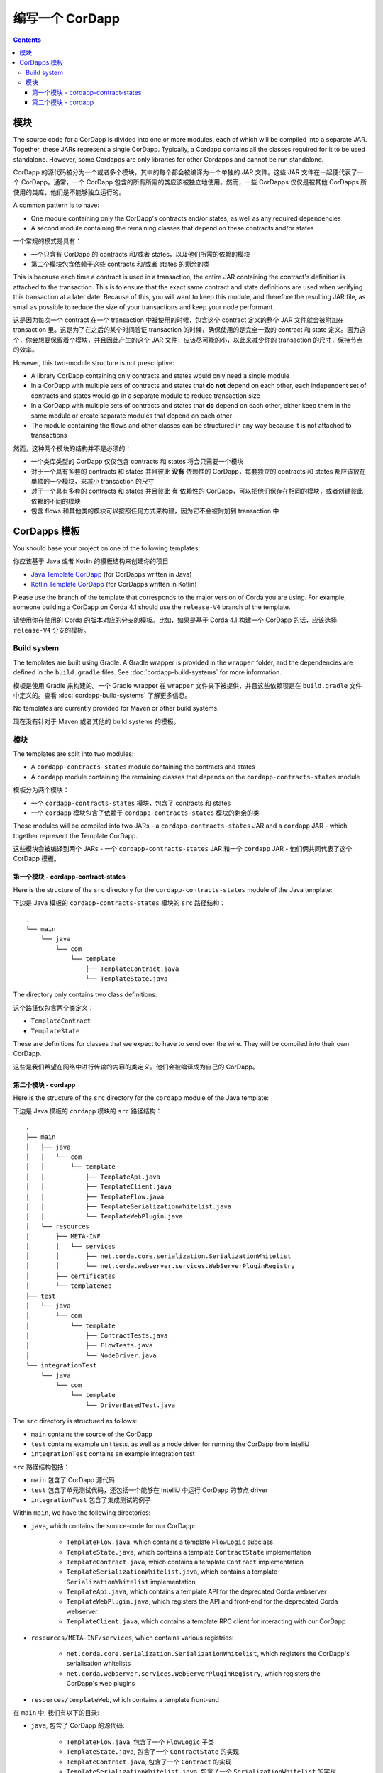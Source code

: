 编写一个 CorDapp
=====================

.. contents::

.. _cordapp-structure:

模块
-------
The source code for a CorDapp is divided into one or more modules, each of which will be compiled into a separate JAR.
Together, these JARs represent a single CorDapp. Typically, a Cordapp contains all the classes required for it to be
used standalone. However, some Cordapps are only libraries for other Cordapps and cannot be run standalone.

CorDapp 的源代码被分为一个或者多个模块，其中的每个都会被编译为一个单独的 JAR 文件。这些 JAR 文件在一起便代表了一个 CorDapp。通常，一个 CorDapp 包含的所有所需的类应该被独立地使用。然而，一些 CorDapps 仅仅是被其他 CorDapps 所使用的类库，他们是不能够独立运行的。

A common pattern is to have:

* One module containing only the CorDapp's contracts and/or states, as well as any required dependencies
* A second module containing the remaining classes that depend on these contracts and/or states

一个常规的模式是具有：

* 一个只含有 CorDapp 的 contracts 和/或者 states，以及他们所需的依赖的模块
* 第二个模块包含依赖于这些 contracts 和/或者 states 的剩余的类

This is because each time a contract is used in a transaction, the entire JAR containing the contract's definition is
attached to the transaction. This is to ensure that the exact same contract and state definitions are used when
verifying this transaction at a later date. Because of this, you will want to keep this module, and therefore the
resulting JAR file, as small as possible to reduce the size of your transactions and keep your node performant.

这是因为每次一个 contract 在一个 transaction 中被使用的时候，包含这个 contract 定义的整个 JAR 文件就会被附加在 transaction 里。这是为了在之后的某个时间验证 transaction 的时候，确保使用的是完全一致的 contract 和 state 定义。因为这个，你会想要保留着个模块，并且因此产生的这个 JAR 文件，应该尽可能的小，以此来减少你的 transaction 的尺寸，保持节点的效率。

However, this two-module structure is not prescriptive:

* A library CorDapp containing only contracts and states would only need a single module

* In a CorDapp with multiple sets of contracts and states that **do not** depend on each other, each independent set of
  contracts and states would go in a separate module to reduce transaction size

* In a CorDapp with multiple sets of contracts and states that **do** depend on each other, either keep them in the
  same module or create separate modules that depend on each other

* The module containing the flows and other classes can be structured in any way because it is not attached to
  transactions

然而，这种两个模块的结构并不是必须的：

* 一个类库类型的 CorDapp 仅仅包含 contracts 和 states 将会只需要一个模块
* 对于一个具有多套的 contracts 和 states 并且彼此 **没有** 依赖性的 CorDapp，每套独立的 contracts 和 states 都应该放在单独的一个模块，来减小 transaction 的尺寸
* 对于一个具有多套的 contracts 和 states 并且彼此 **有** 依赖性的 CorDapp，可以把他们保存在相同的模块，或者创建彼此依赖的不同的模块
* 包含 flows 和其他类的模块可以按照任何方式来构建，因为它不会被附加到 transaction 中

CorDapps 模板
-----------------
You should base your project on one of the following templates:

你应该基于 Java 或者 Kotlin 的模板结构来创建你的项目

* `Java Template CorDapp <https://github.com/corda/cordapp-template-java>`_ (for CorDapps written in Java)
* `Kotlin Template CorDapp <https://github.com/corda/cordapp-template-kotlin>`_ (for CorDapps written in Kotlin)

Please use the branch of the template that corresponds to the major version of Corda you are using. For example,
someone building a CorDapp on Corda 4.1 should use the ``release-V4`` branch of the template.

请使用你在使用的 Corda 的版本对应的分支的模板。比如，如果是基于 Corda 4.1 构建一个 CorDapp 的话，应该选择 ``release-V4`` 分支的模板。

Build system
^^^^^^^^^^^^

The templates are built using Gradle. A Gradle wrapper is provided in the ``wrapper`` folder, and the dependencies are
defined in the ``build.gradle`` files. See :doc:`cordapp-build-systems` for more information.

模板是使用 Gradle 来构建的。一个 Gradle wrapper 在 ``wrapper`` 文件夹下被提供，并且这些依赖项是在 ``build.gradle`` 文件中定义的。查看 :doc:`cordapp-build-systems` 了解更多信息。

No templates are currently provided for Maven or other build systems.

现在没有针对于 Maven 或者其他的 build systems 的模板。

模块
^^^^^^^
The templates are split into two modules:

* A ``cordapp-contracts-states`` module containing the contracts and states
* A ``cordapp`` module containing the remaining classes that depends on the ``cordapp-contracts-states`` module

模板分为两个模块：

* 一个 ``cordapp-contracts-states`` 模块，包含了 contracts 和 states
* 一个 ``cordapp`` 模块包含了依赖于 ``cordapp-contracts-states`` 模块的剩余的类

These modules will be compiled into two JARs - a ``cordapp-contracts-states`` JAR and a ``cordapp`` JAR - which
together represent the Template CorDapp.

这些模块会被编译到两个 JARs - 一个 ``cordapp-contracts-states`` JAR 和一个 ``cordapp`` JAR - 他们俩共同代表了这个 CorDapp 模板。

第一个模块 - cordapp-contract-states
~~~~~~~~~~~~~~~~~~~~~~~~~~~~~~~~~~~~~
Here is the structure of the ``src`` directory for the ``cordapp-contracts-states`` module of the Java template:

下边是 Java 模板的 ``cordapp-contracts-states`` 模块的 ``src`` 路径结构：

.. parsed-literal::

    .
    └── main
        └── java
            └── com
                └── template
                    ├── TemplateContract.java
                    └── TemplateState.java

The directory only contains two class definitions:

这个路径仅包含两个类定义：

* ``TemplateContract``
* ``TemplateState``

These are definitions for classes that we expect to have to send over the wire. They will be compiled into their own
CorDapp.

这些是我们希望在网络中进行传输的内容的类定义。他们会被编译成为自己的 CorDapp。

第二个模块 - cordapp
~~~~~~~~~~~~~~~~~~~~
Here is the structure of the ``src`` directory for the ``cordapp`` module of the Java template:

下边是 Java 模板的 ``cordapp`` 模块的 ``src`` 路径结构：

.. parsed-literal::

    .
    ├── main
    │   ├── java
    │   │   └── com
    │   │       └── template
    │   │           ├── TemplateApi.java
    │   │           ├── TemplateClient.java
    │   │           ├── TemplateFlow.java
    │   │           ├── TemplateSerializationWhitelist.java
    │   │           └── TemplateWebPlugin.java
    │   └── resources
    │       ├── META-INF
    │       │   └── services
    │       │       ├── net.corda.core.serialization.SerializationWhitelist
    │       │       └── net.corda.webserver.services.WebServerPluginRegistry
    │       ├── certificates
    │       └── templateWeb
    ├── test
    │   └── java
    │       └── com
    │           └── template
    │               ├── ContractTests.java
    │               ├── FlowTests.java
    │               └── NodeDriver.java
    └── integrationTest
        └── java
            └── com
                └── template
                    └── DriverBasedTest.java

The ``src`` directory is structured as follows:

* ``main`` contains the source of the CorDapp
* ``test`` contains example unit tests, as well as a node driver for running the CorDapp from IntelliJ
* ``integrationTest`` contains an example integration test

``src`` 路径结构包括：

* ``main`` 包含了 CorDapp 源代码
* ``test`` 包含了单元测试代码，还包括一个能够在 IntelliJ 中运行 CorDapp 的节点 driver
* ``integrationTest`` 包含了集成测试的例子

Within ``main``, we have the following directories:

* ``java``, which contains the source-code for our CorDapp:

    * ``TemplateFlow.java``, which contains a template ``FlowLogic`` subclass
    * ``TemplateState.java``, which contains a template ``ContractState`` implementation
    * ``TemplateContract.java``, which contains a template ``Contract`` implementation
    * ``TemplateSerializationWhitelist.java``, which contains a template ``SerializationWhitelist`` implementation
    * ``TemplateApi.java``, which contains a template API for the deprecated Corda webserver
    * ``TemplateWebPlugin.java``, which registers the API and front-end for the deprecated Corda webserver
    * ``TemplateClient.java``, which contains a template RPC client for interacting with our CorDapp

* ``resources/META-INF/services``, which contains various registries:

    * ``net.corda.core.serialization.SerializationWhitelist``, which registers the CorDapp's serialisation whitelists
    * ``net.corda.webserver.services.WebServerPluginRegistry``, which registers the CorDapp's web plugins

* ``resources/templateWeb``, which contains a template front-end

在 ``main`` 中, 我们有以下的目录:

* ``java``, 包含了 CorDapp 的源代码:

    * ``TemplateFlow.java``, 包含了一个 ``FlowLogic`` 子类
    * ``TemplateState.java``, 包含了一个 ``ContractState`` 的实现
    * ``TemplateContract.java``, 包含了一个 ``Contract`` 的实现
    * ``TemplateSerializationWhitelist.java``, 包含了一个 ``SerializationWhitelist`` 的实现
    * ``TemplateApi.java``, 包含了一个为了已经废弃的 Corda webserver 的一个模板 API
    * ``TemplateWebPlugin.java``, 注册了一个为了已经废弃的 Corda web server 的 API 和前端
    * ``TemplateClient.java``, 包含了一个跟 CorDapp 互动的一个 RPC 客户端

* ``resources/META-INF/services``, 包含了很多不同的注册:

    * ``net.corda.core.serialization.SerializationWhitelist``, 注册了 CorDapp 的 serialisation 白名单
    * ``net.corda.webserver.services.WebServerPluginRegistry``, 注册了 CorDapp 的 web plugins

* ``resources/templateWeb``, 包含了一个前端

In a production CorDapp:

* We would remove the files related to the deprecated Corda webserver (``TemplateApi.java``,
  ``TemplateWebPlugin.java``, ``resources/templateWeb``, and ``net.corda.webserver.services.WebServerPluginRegistry``)
  and replace them with a production-ready webserver

* We would also move ``TemplateClient.java`` into a separate module so that it is not included in the CorDapp

在一个生产环境的 CorDapp：

* 我们会移除掉已经被废弃的 Corda webserver 相关的文件（``TemplateApi.java``, ``TemplateWebPlugin.java``, ``resources/templateWeb``, 和 ``net.corda.webserver.services.WebServerPluginRegistry``）并且把他们替换成一个适用于生产环境的 webserver
* 我们也会把 ``TemplateClient.java`` 移动到一个单独的模块，所以它不会被包含在 CorDapp 中